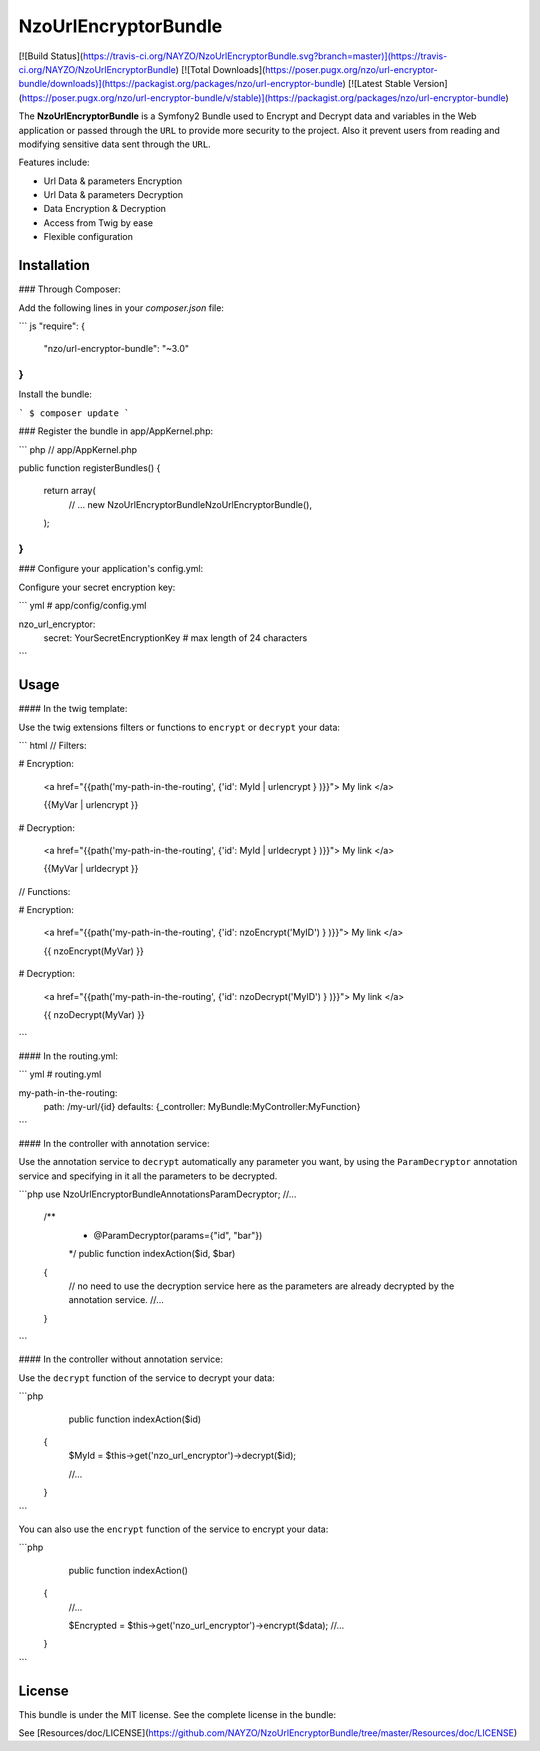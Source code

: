 NzoUrlEncryptorBundle
=====================

[![Build Status](https://travis-ci.org/NAYZO/NzoUrlEncryptorBundle.svg?branch=master)](https://travis-ci.org/NAYZO/NzoUrlEncryptorBundle)
[![Total Downloads](https://poser.pugx.org/nzo/url-encryptor-bundle/downloads)](https://packagist.org/packages/nzo/url-encryptor-bundle)
[![Latest Stable Version](https://poser.pugx.org/nzo/url-encryptor-bundle/v/stable)](https://packagist.org/packages/nzo/url-encryptor-bundle)

The **NzoUrlEncryptorBundle** is a Symfony2 Bundle used to Encrypt and Decrypt data and variables in the Web application or passed through the ``URL`` to provide more security to the project.
Also it prevent users from reading and modifying sensitive data sent through the ``URL``.


Features include:

- Url Data & parameters Encryption
- Url Data & parameters Decryption
- Data Encryption & Decryption
- Access from Twig by ease
- Flexible configuration


Installation
------------

### Through Composer:

Add the following lines in your `composer.json` file:

``` js
"require": {
    "nzo/url-encryptor-bundle": "~3.0"
}
```
Install the bundle:

```
$ composer update
```

### Register the bundle in app/AppKernel.php:

``` php
// app/AppKernel.php

public function registerBundles()
{
    return array(
        // ...
        new Nzo\UrlEncryptorBundle\NzoUrlEncryptorBundle(),
    );
}
```

### Configure your application's config.yml:

Configure your secret encryption key:

``` yml
# app/config/config.yml

nzo_url_encryptor:
    secret: YourSecretEncryptionKey      # max length of 24 characters
```

Usage
-----

#### In the twig template:
 
Use the twig extensions filters or functions to ``encrypt`` or ``decrypt`` your data:

``` html
// Filters:

# Encryption:

    <a href="{{path('my-path-in-the-routing', {'id': MyId | urlencrypt } )}}"> My link </a>

    {{MyVar | urlencrypt }}

# Decryption:

    <a href="{{path('my-path-in-the-routing', {'id': MyId | urldecrypt } )}}"> My link </a>

    {{MyVar | urldecrypt }}


// Functions:

# Encryption:

    <a href="{{path('my-path-in-the-routing', {'id': nzoEncrypt('MyID') } )}}"> My link </a>

    {{ nzoEncrypt(MyVar) }}

# Decryption:

    <a href="{{path('my-path-in-the-routing', {'id': nzoDecrypt('MyID') } )}}"> My link </a>

    {{ nzoDecrypt(MyVar) }}
```

#### In the routing.yml:

``` yml
# routing.yml

my-path-in-the-routing:
    path: /my-url/{id}
    defaults: {_controller: MyBundle:MyController:MyFunction}
```

#### In the controller with annotation service:

Use the annotation service to ``decrypt`` automatically any parameter you want, by using the ``ParamDecryptor`` annotation service and specifying in it all the parameters to be decrypted.

```php
use Nzo\UrlEncryptorBundle\Annotations\ParamDecryptor;
//...

    /**
     * @ParamDecryptor(params={"id", "bar"})
     */
     public function indexAction($id, $bar)
    {
        // no need to use the decryption service here as the parameters are already decrypted by the annotation service.
        //...
    }
```

#### In the controller without annotation service:

Use the ``decrypt`` function of the service to decrypt your data:

```php
     public function indexAction($id) 
    {
        $MyId = $this->get('nzo_url_encryptor')->decrypt($id);

        //...
    }
```

You can also use the ``encrypt`` function of the service to encrypt your data:

```php
     public function indexAction() 
    {   
        //...
        
        $Encrypted = $this->get('nzo_url_encryptor')->encrypt($data);
        //...
    }
```

License
-------

This bundle is under the MIT license. See the complete license in the bundle:

See [Resources/doc/LICENSE](https://github.com/NAYZO/NzoUrlEncryptorBundle/tree/master/Resources/doc/LICENSE)
